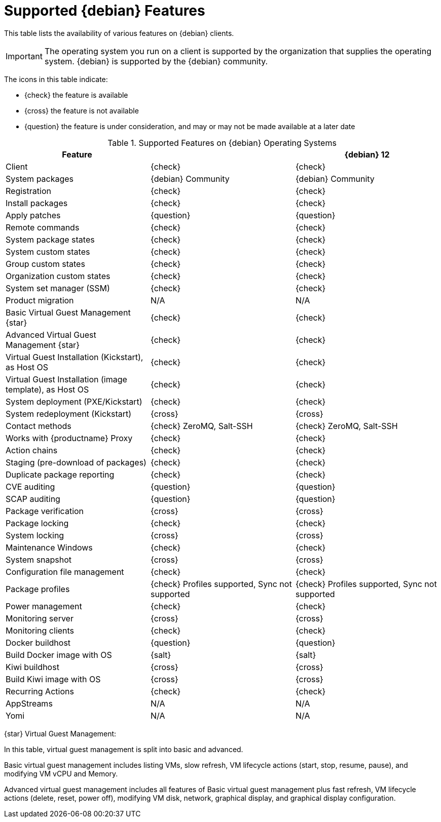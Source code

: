 [[supported-features-debian]]
= Supported {debian} Features

This table lists the availability of various features on {debian} clients.

[IMPORTANT]
====
The operating system you run on a client is supported by the organization that supplies the operating system.
{debian} is supported by the {debian} community.
====

The icons in this table indicate:

* {check} the feature is available
* {cross} the feature is not available
* {question} the feature is under consideration, and may or may not be made available at a later date


[cols="1,1,1", options="header"]
.Supported Features on {debian} Operating Systems
|===
| Feature | | {debian}{nbsp}12

| Client | {check} | {check}
| System packages | {debian} Community | {debian} Community
| Registration | {check} | {check}
| Install packages | {check} | {check}
| Apply patches | {question} | {question}
| Remote commands | {check} | {check}
| System package states | {check} | {check}
| System custom states | {check} | {check}
| Group custom states | {check} | {check}
| Organization custom states | {check} | {check}
| System set manager (SSM) | {check} | {check}
| Product migration | N/A | N/A
| Basic Virtual Guest Management {star} | {check} | {check}
| Advanced Virtual Guest Management {star} | {check} | {check}
| Virtual Guest Installation (Kickstart), as Host OS | {check} | {check}
| Virtual Guest Installation (image template), as Host OS | {check} | {check}
| System deployment (PXE/Kickstart) | {check} | {check}
| System redeployment (Kickstart) | {cross} | {cross}
| Contact methods | {check} ZeroMQ, Salt-SSH | {check} ZeroMQ, Salt-SSH
| Works with {productname} Proxy | {check} | {check}
| Action chains | {check} | {check}
| Staging (pre-download of packages) | {check} | {check}
| Duplicate package reporting | {check} | {check}
| CVE auditing | {question} | {question}
| SCAP auditing | {question} | {question}
| Package verification | {cross} | {cross}
| Package locking | {check} | {check}
| System locking | {cross} | {cross}
| Maintenance Windows | {check} | {check}
| System snapshot | {cross} | {cross}
| Configuration file management | {check} | {check}
| Package profiles | {check} Profiles supported, Sync not supported | {check} Profiles supported, Sync not supported
| Power management | {check} | {check}
| Monitoring server | {cross} | {cross}
| Monitoring clients | {check} | {check}
| Docker buildhost | {question} | {question}
| Build Docker image with OS | {salt} | {salt}
| Kiwi buildhost | {cross} | {cross}
| Build Kiwi image with OS | {cross} | {cross}
| Recurring Actions | {check} | {check}
| AppStreams | N/A | N/A
| Yomi | N/A | N/A
|=== 


{star} Virtual Guest Management:

In this table, virtual guest management is split into basic and advanced.

Basic virtual guest management includes listing VMs, slow refresh, VM lifecycle actions (start, stop, resume, pause), and modifying VM vCPU and Memory.

Advanced virtual guest management includes all features of Basic virtual guest management plus fast refresh, VM lifecycle actions (delete, reset, power off), modifying VM disk, network, graphical display, and graphical display configuration.
